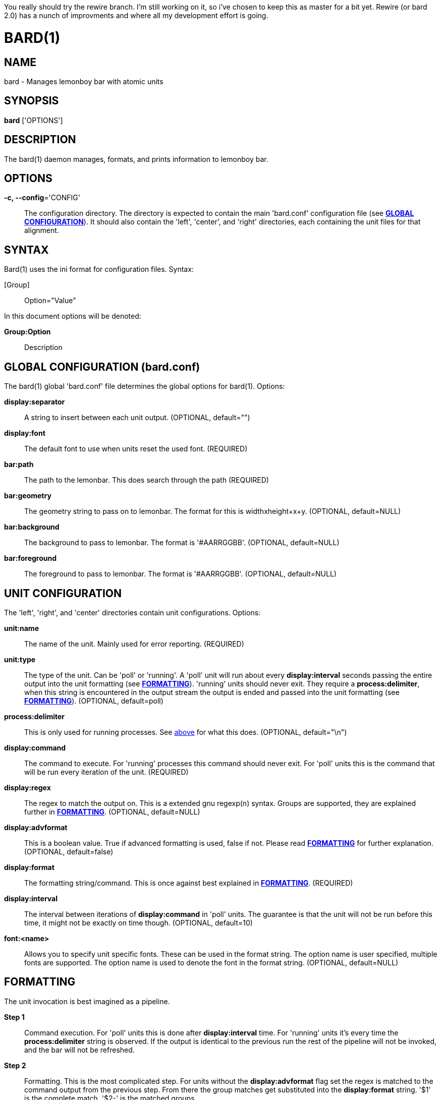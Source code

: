 You really should try the rewire branch. I'm still working on it, so i've chosen to keep this as master for a bit yet. Rewire (or bard 2.0) has a nunch of improvments and where all my development effort is going.

BARD(1)
=======
:doctype: manpage


NAME
----
bard - Manages lemonboy bar with atomic units


SYNOPSIS
--------
*bard* ['OPTIONS']


DESCRIPTION
-----------
The bard(1) daemon manages, formats, and prints information to lemonboy bar.


OPTIONS
-------
*-c, --config*='CONFIG'::
    The configuration directory. The directory is expected to contain
	the main 'bard.conf' configuration file 
	(see <<X1, *GLOBAL CONFIGURATION*>>). It should also contain the 
	'left', 'center', and 'right' directories, each containing the unit
	files for that alignment.


SYNTAX
------
Bard(1) uses the ini format for configuration files. Syntax:

[Group]::
    Option="Value"

In this document options will be denoted:

*Group:Option*::
    Description


[[X1]]
GLOBAL CONFIGURATION (bard.conf)
--------------------------------
The bard(1) global 'bard.conf' file determines the global options
for bard(1). Options:

*display:separator*::
    A string to insert between each unit output. (OPTIONAL, default="")

*display:font*::
    The default font to use when units reset the used font. (REQUIRED)

*bar:path*::
	The path to the lemonbar. This does search through the path (REQUIRED)

*bar:geometry*::
    The geometry string to pass on to lemonbar. The format for this is
	widthxheight+x+y. (OPTIONAL, default=NULL)

*bar:background*::
    The background to pass to lemonbar. The format is '#AARRGGBB'.
	(OPTIONAL, default=NULL)

*bar:foreground*::
    The foreground to pass to lemonbar. The format is '#AARRGGBB'.
	(OPTIONAL, default=NULL)

[[X2]]
UNIT CONFIGURATION
------------------
The 'left', 'right', and 'center' directories contain unit configurations.
Options:

*unit:name*::
    The name of the unit. Mainly used for error reporting. (REQUIRED)

*unit:type*::
    The type of the unit. Can be 'poll' or 'running'. A 'poll' unit will
	run about every *display:interval* seconds passing the entire output
	into the unit formatting (see <<X3, *FORMATTING*>>). 'running' units
	should never exit. They require a *process:delimiter*, [[delim]]when this
	string is encountered in the output stream the output is ended and
	passed into the unit formatting (see <<X3, *FORMATTING*>>).
	(OPTIONAL, default=poll)

*process:delimiter*::
	This is only used for running processes. See <<delim, above>> for what
	this does. (OPTIONAL, default="\n")

*display:command*::
    The command to execute. For 'running' processes this command should never exit.
	For 'poll' units this is the command that will be run every iteration of the
	unit. (REQUIRED)

*display:regex*::
	The regex to match the output on. This is a extended gnu regexp(n) syntax.
	Groups are supported, they are explained further in <<X3, *FORMATTING*>>.
	(OPTIONAL, default=NULL)

*display:advformat*::
    This is a boolean value. True if advanced formatting is used, false if not.
	Please read <<X3, *FORMATTING*>> for further explanation. (OPTIONAL, default=false)

*display:format*::
    The formatting string/command. This is once against best explained in
	<<X3, *FORMATTING*>>. (REQUIRED)

*display:interval*::
	The interval between iterations of *display:command* in 'poll' units.
	The guarantee is that the unit will not be run before this time, it
	might not be exactly on time though. (OPTIONAL, default=10)

*font:<name>*::
    Allows you to specify unit specific fonts. These can be used in the format
	string. The option name is user specified, multiple fonts are supported.
	The option name is used to denote the font in the format string.
	(OPTIONAL, default=NULL)

[[X3]]
FORMATTING
----------
The unit invocation is best imagined as a pipeline. 

*Step 1*::
    Command execution.
	For 'poll' units this is done after *display:interval* time. For 'running' units it's
	every time the *process:delimiter* string is observed. If the output is identical
	to the previous run the rest of the pipeline will not be invoked, and the bar will
	not be refreshed.

*Step 2*::
    Formatting.
	This is the most complicated step. For units without the *display:advformat* flag set
	the regex is matched to the command output from the previous step. From there the group
	matches get substituted into the *display:format* string. '$1' is the complete match. '$2-' is the
	matched groups. +
	For units with the *display:advformat* flag set the regex is matched and the groups are
	passed as arguments to an execution of the program located at the path specified in the
	*display:format* option. +
	If the regex is left unset only the first matching option is set. In this case it will be set to
	the entirety of the command output.

*Step 3*::
    Fonts.
	Every unit has support for fonts. These fonts have a key (the option name you chose).
	To select a font the syntax '$font[<key>]' is used. This would most commonly be wrapped
	in the lemonbar font selector syntax. bard(1) will substitute the font index in for you.

*Step 4*::
	Color.
	Because colors are most commonly matched between applications bard(1) supports
	reading colors from xlib(3). This is done automatically on startup. lemonbar
	color codes can be inserted at any place using the syntax '$color[<color>]'.
	(see <<X4, *COLORS*>> for available colors). This would most commonly be used
	in a standard lemonbar color syntax.
	This step is also executed for the foreground, background, and delimiter options of global
	configuration file.


[[X4]]
COLOR NAMES
-----------
Color names listed in order from 0 to 15::
    black
	red
	green
	yellow
	blue
	magenta
	cyan
	white
	grey
	brightred
	brightgreen
	brightyellow
	brightblue
	brightmagenta
	brightcyan
	brightwhite


EXIT STATUS
-----------
*0*::
    Success


AUTHOR
------
bard is written by Jesper Jensen


COPYING
-------
Copyright \(C) 2015 Jesper Jensen. Free use of this software is
granted under the terms of the GNU General Public License (GPL).
